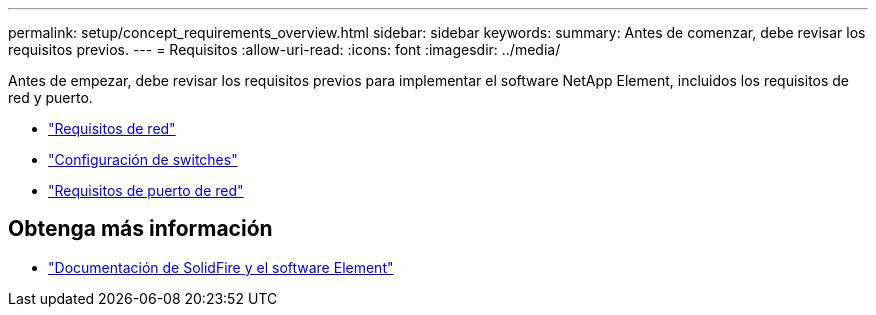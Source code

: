 ---
permalink: setup/concept_requirements_overview.html 
sidebar: sidebar 
keywords:  
summary: Antes de comenzar, debe revisar los requisitos previos. 
---
= Requisitos
:allow-uri-read: 
:icons: font
:imagesdir: ../media/


[role="lead"]
Antes de empezar, debe revisar los requisitos previos para implementar el software NetApp Element, incluidos los requisitos de red y puerto.

* link:../storage/concept_prereq_networking.html["Requisitos de red"]
* link:../storage/concept_prereq_switch_configuration_for_solidfire_clusters.html["Configuración de switches"]
* link:../storage/reference_prereq_network_port_requirements.html["Requisitos de puerto de red"]




== Obtenga más información

* https://docs.netapp.com/us-en/element-software/index.html["Documentación de SolidFire y el software Element"]

